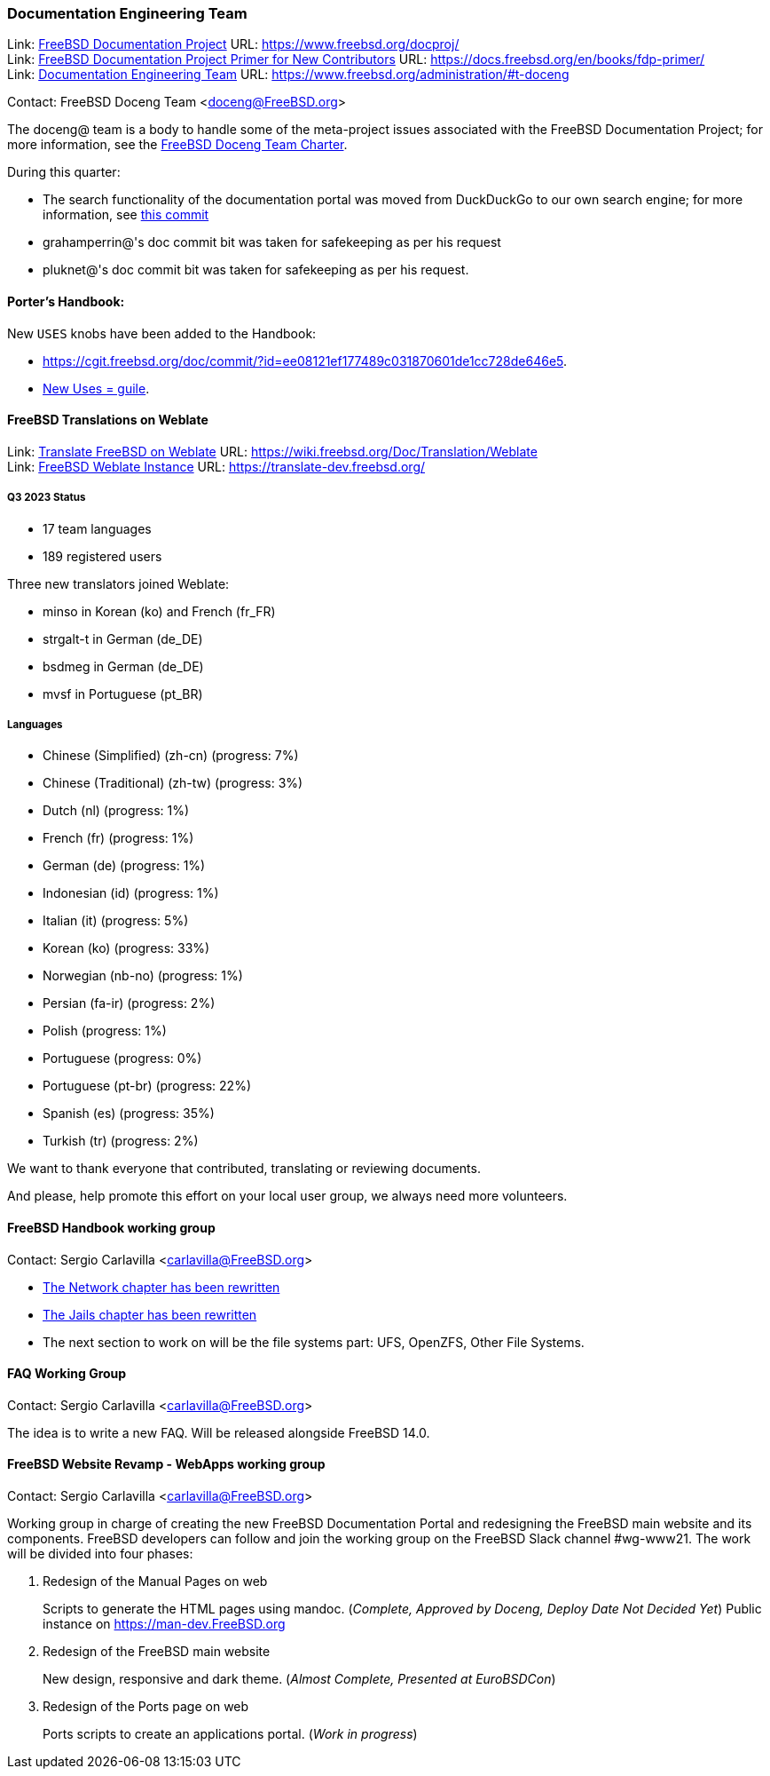 ////
Quarter:	3rd quarter of 2023
Prepared by:	fernape
Reviewed by:	carlavilla
Last edit:	$Date: 2023-06-30 13:48:30 +0200 (Fri, 30 Jun 2023) $
Version:	$Id: doceng-2023-2nd-quarter-status-report.adoc 416 2023-06-30 11:48:30Z fernape $
////

=== Documentation Engineering Team

Link: link:https://www.freebsd.org/docproj/[FreeBSD Documentation Project] URL: link:https://www.freebsd.org/docproj/[] +
Link: link:https://docs.freebsd.org/en/books/fdp-primer/[FreeBSD Documentation Project Primer for New Contributors] URL: link:https://docs.freebsd.org/en/books/fdp-primer/[] +
Link: link:https://www.freebsd.org/administration/#t-doceng[Documentation Engineering Team] URL: link:https://www.freebsd.org/administration/#t-doceng[]

Contact: FreeBSD Doceng Team <doceng@FreeBSD.org>

The doceng@ team is a body to handle some of the meta-project issues associated with the FreeBSD Documentation Project; for more information, see the link:https://www.freebsd.org/internal/doceng/[FreeBSD Doceng Team Charter].

During this quarter:

* The search functionality of the documentation portal was moved from DuckDuckGo to our own search engine; for more information, see link:https://cgit.freebsd.org/doc/commit/?id=ac4fd34edfa1e5e2edb6fb9fc61acd782a0ed33b[this commit]
* grahamperrin@'s doc commit bit was taken for safekeeping as per his request
* pluknet@'s doc commit bit was taken for safekeeping as per his request.

==== Porter's Handbook:

New `USES` knobs have been added to the Handbook:

* https://cgit.freebsd.org/doc/commit/?id=ee08121ef177489c031870601de1cc728de646e5[Uses = ebur128].
* https://cgit.freebsd.org/doc/commit/?id=4f16184d81f1c02196d91e8d2511f23fd48e8822[New Uses = guile].

==== FreeBSD Translations on Weblate

Link: link:https://wiki.freebsd.org/Doc/Translation/Weblate[Translate FreeBSD on Weblate] URL: link:https://wiki.freebsd.org/Doc/Translation/Weblate[] +
Link: link:https://translate-dev.freebsd.org/[FreeBSD Weblate Instance] URL: link:https://translate-dev.freebsd.org/[]

===== Q3 2023 Status

* 17 team languages
* 189 registered users

Three new translators joined Weblate:

* minso in Korean (ko) and French (fr_FR)
* strgalt-t in German (de_DE)
* bsdmeg in German (de_DE)
* mvsf in Portuguese (pt_BR)

===== Languages

* Chinese (Simplified) (zh-cn)	(progress: 7%)
* Chinese (Traditional) (zh-tw)	(progress: 3%)
* Dutch (nl) 			(progress: 1%)
* French (fr)			(progress: 1%)
* German (de)			(progress: 1%)
* Indonesian (id)		(progress: 1%)
* Italian (it)			(progress: 5%)
* Korean (ko)			(progress: 33%)
* Norwegian (nb-no)		(progress: 1%)
* Persian (fa-ir)		(progress: 2%)
* Polish			(progress: 1%)
* Portuguese			(progress: 0%)
* Portuguese (pt-br)		(progress: 22%)
* Spanish (es)			(progress: 35%)
* Turkish (tr)			(progress: 2%)

We want to thank everyone that contributed, translating or reviewing documents.

And please, help promote this effort on your local user group, we always need more volunteers.

==== FreeBSD Handbook working group

Contact: Sergio Carlavilla <carlavilla@FreeBSD.org>

* link:https://reviews.freebsd.org/D40546[The Network chapter has been rewritten]
* link:https://cgit.freebsd.org/doc/commit/?id=612b7cc1721224c494c5b2600188e1508bb5611b[The Jails chapter has been rewritten]
* The next section to work on will be the file systems part: UFS, OpenZFS, Other File Systems.
 
==== FAQ Working Group

Contact: Sergio Carlavilla <carlavilla@FreeBSD.org>

The idea is to write a new FAQ.
Will be released alongside FreeBSD 14.0.

==== FreeBSD Website Revamp - WebApps working group

Contact: Sergio Carlavilla <carlavilla@FreeBSD.org>

Working group in charge of creating the new FreeBSD Documentation Portal and redesigning the FreeBSD main website and its components.
FreeBSD developers can follow and join the working group on the FreeBSD Slack channel #wg-www21.
The work will be divided into four phases:

. Redesign of the Manual Pages on web
+
Scripts to generate the HTML pages using mandoc. (_Complete, Approved by Doceng, Deploy Date Not Decided Yet_)
Public instance on https://man-dev.FreeBSD.org

. Redesign of the FreeBSD main website
+
New design, responsive and dark theme. (_Almost Complete, Presented at EuroBSDCon_)

. Redesign of the Ports page on web
+
Ports scripts to create an applications portal. (_Work in progress_)
